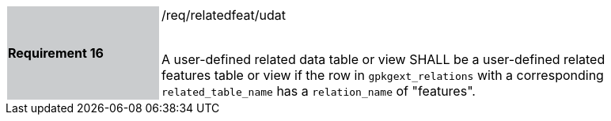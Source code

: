 [[r16]]
[width="90%",cols="2,6"]
|===
|*Requirement 16* {set:cellbgcolor:#CACCCE}|/req/relatedfeat/udat +
 +

A user-defined related data table or view SHALL be a user-defined related features table or view if the row in `gpkgext_relations` with a corresponding `related_table_name` has a `relation_name` of "features".
 {set:cellbgcolor:#FFFFFF}
|===
